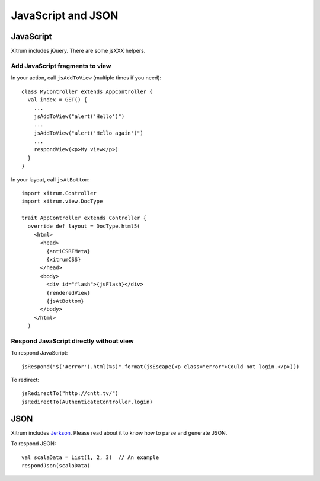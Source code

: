 JavaScript and JSON
===================

JavaScript
----------

Xitrum includes jQuery. There are some jsXXX helpers.

Add JavaScript fragments to view
~~~~~~~~~~~~~~~~~~~~~~~~~~~~~~~~

In your action, call ``jsAddToView`` (multiple times if you need):

::

  class MyController extends AppController {
    val index = GET() {
      ...
      jsAddToView("alert('Hello')")
      ...
      jsAddToView("alert('Hello again')")
      ...
      respondView(<p>My view</p>)
    }
  }

In your layout, call ``jsAtBottom``:

::

  import xitrum.Controller
  import xitrum.view.DocType

  trait AppController extends Controller {
    override def layout = DocType.html5(
      <html>
        <head>
          {antiCSRFMeta}
          {xitrumCSS}
        </head>
        <body>
          <div id="flash">{jsFlash}</div>
          {renderedView}
          {jsAtBottom}
        </body>
      </html>
    )

Respond JavaScript directly without view
~~~~~~~~~~~~~~~~~~~~~~~~~~~~~~~~~~~~~~~~

To respond JavaScript:

::

  jsRespond("$('#error').html(%s)".format(jsEscape(<p class="error">Could not login.</p>)))

To redirect:

::

  jsRedirectTo("http://cntt.tv/")
  jsRedirectTo(AuthenticateController.login)

JSON
----

Xitrum includes `Jerkson <https://github.com/codahale/jerkson>`_.
Please read about it to know how to parse and generate JSON.

To respond JSON:

::

  val scalaData = List(1, 2, 3)  // An example
  respondJson(scalaData)
